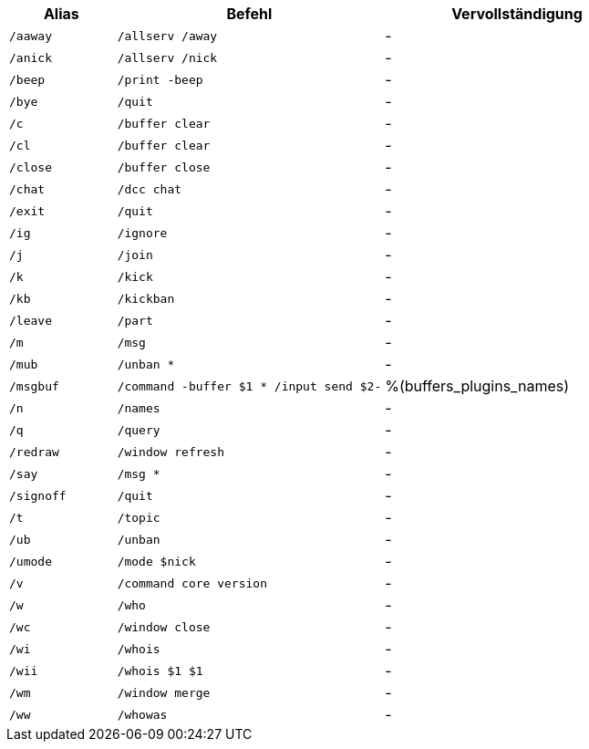 //
// This file is auto-generated by script docgen.py.
// DO NOT EDIT BY HAND!
//

// tag::default_aliases[]
[width="100%",cols="2m,5m,5",options="header"]
|===
| Alias | Befehl | Vervollständigung

| /aaway | /allserv /away | -
| /anick | /allserv /nick | -
| /beep | /print -beep | -
| /bye | /quit | -
| /c | /buffer clear | -
| /cl | /buffer clear | -
| /close | /buffer close | -
| /chat | /dcc chat | -
| /exit | /quit | -
| /ig | /ignore | -
| /j | /join | -
| /k | /kick | -
| /kb | /kickban | -
| /leave | /part | -
| /m | /msg | -
| /mub | /unban * | -
| /msgbuf | /command -buffer $1 * /input send $2- | %(buffers_plugins_names)
| /n | /names | -
| /q | /query | -
| /redraw | /window refresh | -
| /say | /msg * | -
| /signoff | /quit | -
| /t | /topic | -
| /ub | /unban | -
| /umode | /mode $nick | -
| /v | /command core version | -
| /w | /who | -
| /wc | /window close | -
| /wi | /whois | -
| /wii | /whois $1 $1 | -
| /wm | /window merge | -
| /ww | /whowas | -
|===
// end::default_aliases[]

